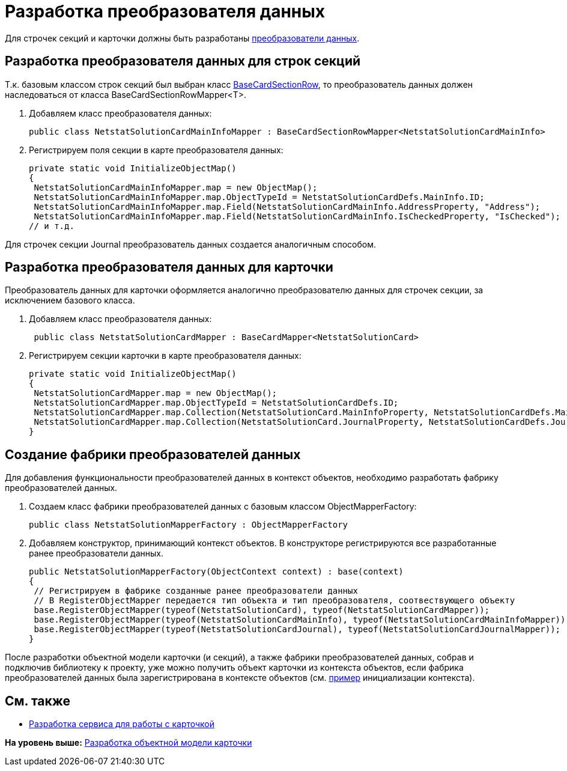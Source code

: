 = Разработка преобразователя данных

Для строчек секций и карточки должны быть разработаны xref:DM_CardsDev_CreateObjectModel_Mapper.adoc[преобразователи данных].

== Разработка преобразователя данных для строк секций

Т.к. базовым классом строк секций был выбран класс xref:../api/DocsVision/BackOffice/ObjectModel/BaseCardSectionRow_CL.adoc[BaseCardSectionRow], то преобразователь данных должен наследоваться от класса [.keyword .apiname]#BaseCardSectionRowMapper<T>#.

. Добавляем класс преобразователя данных:
+
[source,pre,codeblock,language-csharp]
----
public class NetstatSolutionCardMainInfoMapper : BaseCardSectionRowMapper<NetstatSolutionCardMainInfo>
----
. Регистрируем поля секции в карте преобразователя данных:
+
[source,pre,codeblock,language-csharp]
----
private static void InitializeObjectMap()
{
 NetstatSolutionCardMainInfoMapper.map = new ObjectMap();
 NetstatSolutionCardMainInfoMapper.map.ObjectTypeId = NetstatSolutionCardDefs.MainInfo.ID;
 NetstatSolutionCardMainInfoMapper.map.Field(NetstatSolutionCardMainInfo.AddressProperty, "Address");
 NetstatSolutionCardMainInfoMapper.map.Field(NetstatSolutionCardMainInfo.IsCheckedProperty, "IsChecked");
// и т.д.
----

Для строчек секции Journal преобразователь данных создается аналогичным способом.

== Разработка преобразователя данных для карточки

Преобразователь данных для карточки оформляется аналогично преобразователю данных для строчек секции, за исключением базового класса.

. Добавляем класс преобразователя данных:
+
[source,pre,codeblock,language-csharp]
----
 public class NetstatSolutionCardMapper : BaseCardMapper<NetstatSolutionCard>
----
. Регистрируем секции карточки в карте преобразователя данных:
+
[source,pre,codeblock,language-csharp]
----
private static void InitializeObjectMap()
{
 NetstatSolutionCardMapper.map = new ObjectMap();
 NetstatSolutionCardMapper.map.ObjectTypeId = NetstatSolutionCardDefs.ID;
 NetstatSolutionCardMapper.map.Collection(NetstatSolutionCard.MainInfoProperty, NetstatSolutionCardDefs.MainInfo.ID);
 NetstatSolutionCardMapper.map.Collection(NetstatSolutionCard.JournalProperty, NetstatSolutionCardDefs.Journal.ID);
}
----

== Создание фабрики преобразователей данных

Для добавления функциональности преобразователей данных в контекст объектов, необходимо разработать фабрику преобразователей данных.

. Создаем класс фабрики преобразователей данных с базовым классом [.keyword .apiname]#ObjectMapperFactory#:
+
[source,pre,codeblock]
----
public class NetstatSolutionMapperFactory : ObjectMapperFactory
----
. Добавляем конструктор, принимающий контекст объектов. В конструкторе регистрируются все разработанные ранее преобразователи данных.
+
[source,pre,codeblock,language-csharp]
----
public NetstatSolutionMapperFactory(ObjectContext context) : base(context)
{
 // Регистрируем в фабрике созданные ранее преобразователи данных
 // В RegisterObjectMapper передается тип объекта и тип преобразователя, соотвествующего объекту
 base.RegisterObjectMapper(typeof(NetstatSolutionCard), typeof(NetstatSolutionCardMapper));
 base.RegisterObjectMapper(typeof(NetstatSolutionCardMainInfo), typeof(NetstatSolutionCardMainInfoMapper));
 base.RegisterObjectMapper(typeof(NetstatSolutionCardJournal), typeof(NetstatSolutionCardJournalMapper));
}
----

После разработки объектной модели карточки (и секций), а также фабрики преобразователей данных, собрав и подключив библиотеку к проекту, уже можно получить объект карточки из контекста объектов, если фабрика преобразователей данных была зарегистрирована в контексте объектов (см. xref:DM_FullContextInit.adoc[пример] инициализации контекста).

== См. также

* xref:CreateCardLib_Services.adoc[Разработка сервиса для работы с карточкой]

*На уровень выше:* xref:../pages/CreateCardLib_CardObjectModel.adoc[Разработка объектной модели карточки]
